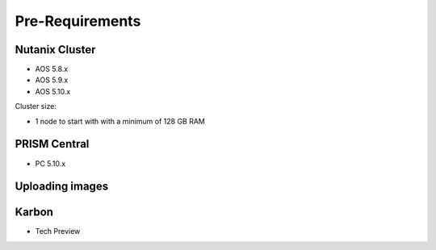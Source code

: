 .. _ILT

----------------
Pre-Requirements
----------------

Nutanix Cluster
+++++++++++++++

- AOS 5.8.x
- AOS 5.9.x
- AOS 5.10.x

Cluster size:

- 1 node to start with with a minimum of 128 GB RAM



PRISM Central
+++++++++++++++

- PC 5.10.x


Uploading images
++++++++++++++++


Karbon
++++++

- Tech Preview 